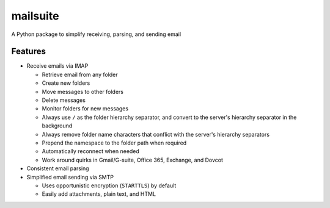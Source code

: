 =========
mailsuite
=========

A Python package to simplify receiving, parsing, and sending email

Features
--------

- Receive emails via IMAP

  - Retrieve email from any folder
  - Create new folders
  - Move messages to other folders
  - Delete messages
  - Monitor folders for new messages
  - Always use ``/`` as the folder hierarchy separator, and convert to the
    server's hierarchy separator in the background
  - Always remove folder name characters that conflict with the server's
    hierarchy separators
  - Prepend the namespace to the folder path when required

  - Automatically reconnect when needed
  - Work around quirks in Gmail/G-suite, Office 365, Exchange, and Dovcot

- Consistent email parsing
- Simplified email sending via SMTP

  - Uses opportunistic encryption (``STARTTLS``) by default
  - Easily add attachments, plain text, and HTML

